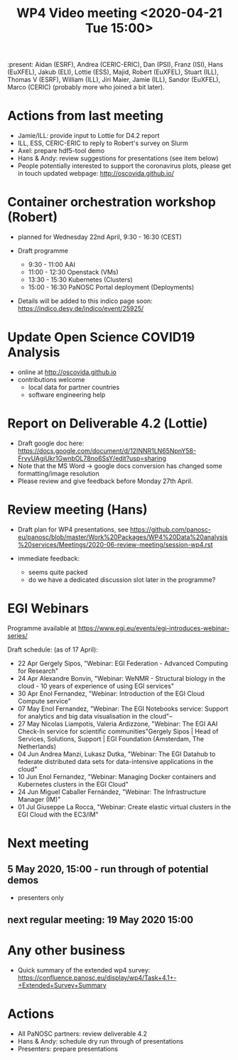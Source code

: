 #+TITLE: WP4 Video meeting <2020-04-21 Tue 15:00>

:present: Aidan (ESRF), Andrea (CERIC-ERIC), Dan (PSI), Franz (ISI), Hans
(EuXFEL), Jakub (ELI), Lottie (ESS), Majid, Robert (EuXFEL), Stuart (ILL),
Thomas V (ESRF), William (ILL), Jiri Maier, Jamie (ILL), Sandor (EuXFEL), 
Marco (CERIC) (probably more who joined a bit later).

* Actions from last meeting
- Jamie/ILL: provide input to Lottie for D4.2 report
- ILL, ESS, CERIC-ERIC to reply to Robert's survey on Slurm
- Axel: prepare hdf5-tool demo
- Hans & Andy: review suggestions for presentations (see item below)
- People potentially interested to support the coronavirus plots, please get in touch 
  updated webpage: http://oscovida.github.io/


* Container orchestration workshop (Robert)
- planned for Wednesday 22nd April, 9:30 - 16:30 (CEST)
- Draft programme

  - 9:30 - 11:00 AAI 
  - 11:00 - 12:30 Openstack (VMs) 
  - 13:30 - 15:30 Kubernetes (Clusters) 
  - 15:00 - 16:30 PaNOSC Portal deployment (Deployments)

- Details will be added to this indico page soon:
  https://indico.desy.de/indico/event/25925/

* Update Open Science COVID19 Analysis
- online at http://oscovida.github.io
- contributions welcome
  - local data for partner countries
  - software engineering help

* Report on Deliverable 4.2 (Lottie)
 - Draft google doc here: https://docs.google.com/document/d/12INNR1LN65NpnY58-FrvyUAgiUkr1GwnbOL78no6SsY/edit?usp=sharing
 - Note that the MS Word -> google docs conversion has changed some formatting/image resolution
 - Please review and give feedback before Monday 27th April.   

* Review meeting (Hans)
- Draft plan for WP4 presentations, see https://github.com/panosc-eu/panosc/blob/master/Work%20Packages/WP4%20Data%20analysis%20services/Meetings/2020-06-review-meeting/session-wp4.rst

- immediate feedback:
  - seems quite packed
  - do we have a dedicated discussion slot later in the programme?

* EGI Webinars
Programme available at https://www.egi.eu/events/egi-introduces-webinar-series/

Draft schedule: (as of 17 April):

- 22 Apr Gergely Sipos, "Webinar: EGI Federation - Advanced Computing for Research"
- 24 Apr Alexandre Bonvin, "Webinar: WeNMR - Structural biology in the cloud - 10 years of experience of using EGI services"
- 30 Apr Enol Fernandez, "Webinar: Introduction of the EGI Cloud Compute service"
- 07 May Enol Fernandez, "Webinar: The EGI Notebooks service: Support for analytics and big data visualisation in the cloud"--
- 27 May Nicolas Liampotis, Valeria Ardizzone, "Webinar: The EGI AAI Check-In service for scientific communities"Gergely Sipos | Head of Services, Solutions, Support | EGI Foundation (Amsterdam, The Netherlands) 
- 04 Jun Andrea Manzi, Lukasz Dutka, "Webinar: The EGI Datahub to federate distributed data sets for data-intensive applications in the cloud"
- 10 Jun Enol Fernandez, "Webinar: Managing Docker containers and Kubernetes clusters in the EGI Cloud"
- 24 Jun Miguel Caballer Fernández, "Webinar: The Infrastructure Manager (IM)"
- 01 Jul Giuseppe La Rocca, "Webinar: Create elastic virtual clusters in the EGI Cloud with the EC3/IM"

* Next meeting

** 5 May 2020, 15:00 - run through of potential demos
- presenters only
** next regular meeting: 19 May 2020 15:00
* Any other business

- Quick summary of the extended wp4 survey:
  https://confluence.panosc.eu/display/wp4/Task+4.1+-+Extended+Survey+Summary


* Actions
- All PaNOSC partners: review deliverable 4.2
- Hans & Andy: schedule dry run through of presentations
- Presenters: prepare presentations
